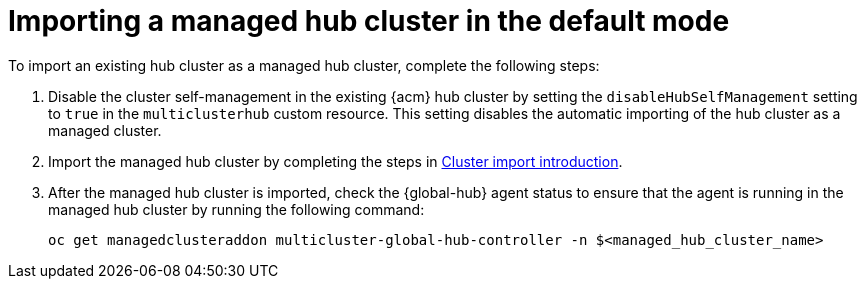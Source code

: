 [#global-hub-importing-managed-hub-in-default-mode]
= Importing a managed hub cluster in the default mode

To import an existing hub cluster as a managed hub cluster, complete the following steps: 

. Disable the cluster self-management in the existing {acm} hub cluster by setting the `disableHubSelfManagement` setting to `true` in the `multiclusterhub` custom resource. This setting disables the automatic importing of the hub cluster as a managed cluster.

. Import the managed hub cluster by completing the steps in link:../clusters/cluster_lifecycle/import_intro.adoc#import-intro[Cluster import introduction].

. After the managed hub cluster is imported, check the {global-hub} agent status to ensure that the agent is running in the managed hub cluster by running the following command:
+
----
oc get managedclusteraddon multicluster-global-hub-controller -n $<managed_hub_cluster_name>
----